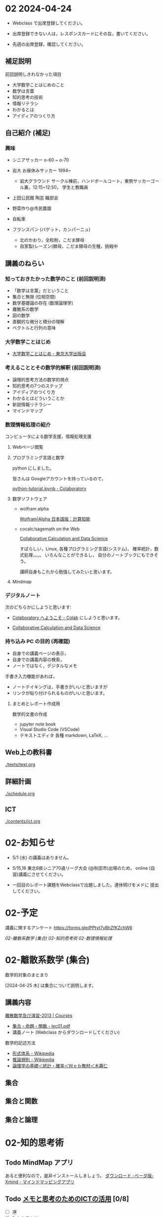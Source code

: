 #+startup: indent show2levels
#+title:
#+author masayuki


* 02 2024-04-24

- Webclass で出席登録してください。

- 出席登録できない人は，レスポンスカードにその旨，書いてください。
  
- 先週の出席登録，確認してください。

** 補足説明

前回説明しきれなかった項目

- 大学数学ことはじめのこと
- 数学は言葉
- 知的思考の技術
- 情報リテラシ
- わかるとは
- アイディアのつくり方
  
** 自己紹介 (補足)

*** 興味
- シニアサッカー o-60 ~ o-70
- 岩大 お昼休みサッカー 1994~
  - 岩大グラウンド サークル棟前，ハンドボールコート，東側サッカーゴー
    ル裏，12:15~12:50， 学生と教職員
    
- 上田公民館 陶芸 織部会

- 野菜作り@市民農園

- 自転車 

- フランスパン (バゲット，カンパーニュ)
  - 北のかおり，全粒粉，こだま酵母
  - 自家製(レーズン)酵母，こだま酵母の生種，挑戦中

** 講義のねらい

*** 知っておきたかった数学のこと (前回説明済)

- 「数学は言葉」だということ
- 集合と無限 (位相空間)
- 数学基礎論の存在 (数理論理学)
- 離散系の数学
- 図の数学
- 直観的な微分と積分の理解
- ベクトルと行列の意味

*** 大学数学ことはじめ

- [[https://www.utp.or.jp/book/b437932.html][大学数学ことはじめ - 東京大学出版会]]

*** 考えることとその数学的解釈 (前回説明済)

- 論理的思考方法の数学的視点
- 知的思考の7つのステップ
- アイディアのつくり方
- わかるとはどういうことか
- 新説情報リテラシー
- マインドマップ

*** 数理情報処理の紹介
コンピュータによる数学支援，情報処理支援

**** Webページ閲覧

**** プログラミング言語と数学
python にしました。

皆さんは Googleアカウントを持っているので，

[[https://colab.research.google.com/drive/1zeEsqVCK_Xmmiy0jlR5iTluFyu6FAiB1][python-tutorial.ipynb - Colaboratory]]

**** 数学ソフトウェア
- wolfram alpha

  [[https://ja.wolframalpha.com/][Wolfram|Alpha 日本語版：計算知能]]
  
- cocalc/sagemath on the Web

  [[https://cocalc.com/][Collaborative Calculation and Data Science]]

  すばらしい，Linux, 各種プログラミング言語(システム)，
  確率統計，数式処理，。。。 いろんなことができるし，
  自分のノートブックにもできそう。

  講師自身もこれから勉強してみたいと思います。

**** Mindmap 

*** デジタルノート
次のどちらかにしようと思います:

- [[https://colab.research.google.com/][Colaboratory へようこそ - Colab]] にしようと思います。

- [[https://cocalc.com/][Collaborative Calculation and Data Science]]

*** 持ち込み PC の目的 (再確認)

- 自身での講義ページの表示，
- 自身での講義内容の検索，
- ノートではなく，デジタルなメモ

手書き入力機能があれば，
- ノートテイキングは，手書きがいいと思いますが
- リンクが貼り付けられるものがいいと思います。
  
**** まとめとレポート作成用
数学的文書の作成
- jupyter note book
- Visual Studio Code (VSCode)
- テキストエディタ 各種
  markdown, LaTeX, ...
  
** Web上の教科書
[[./texts/text.org]]

** 詳細計画
[[./schedule.org]]

** ICT
[[./contents/ict.org]]

* 02-お知らせ
- 5/1 (水) の講義はありません。

- 5/15,16 東北6県シニア70歳リーグ大会 (@秋田市)出場のため，
  online (自習)講義にさせてください。
- 一回目のレポート課題をWebclassで出題しました。連休明けをメドに
  提出してください。

* 02-予定
講義に関するアンケート https://forms.gle/PPtyt7yBhZfKZchW6

[[*02-離散系数学 (集合)][02-離散系数学 (集合)]]
[[*02-知的思考術][02-知的思考術]]
[[*02-数理情報処理][02-数理情報処理]]



* 02-離散系数学 (集合)

数学的対象のまとまり


[2024-04-25 木] は集合について説明します。

** 講義内容

[[https://ocw.nagoya-u.jp/courses/0016-%E9%9B%A2%E6%95%A3%E6%95%B0%E5%AD%A6%E5%8F%8A%E3%81%B3%E6%BC%94%E7%BF%92-2013/][離散数学及び演習-2013 | Courses]]
- [[https://ocw.nagoya-u.jp/files/16/lec01.pdf][集合・命題・関数 - lec01.pdf]]
- 講義ノート (Webclass からダウンロードしてください)
  
数学的記述方法  
- [[https://ja.wikipedia.org/wiki/%E5%BD%A2%E5%BC%8F%E4%BD%93%E7%B3%BB][形式体系 - Wikipedia]]
- [[https://ja.wikipedia.org/wiki/%E6%8E%A8%E8%AB%96%E8%A6%8F%E5%89%87][推論規則 - Wikipedia]]
- [[http://www.kogures.com/hitoshi/webtext/stat-ronri/index.html][論理学の基礎＜統計・確率＜Ｗｅｂ教材＜木暮仁]]

** 集合
** 集合と関数

** 集合と論理


* 02-知的思考術

** Todo MindMap アプリ
SCHEDULED: <2024-04-24 水>
あると便利なので，是非インストールしましょう。
[[https://xmind.app/jp/download-beta/][ダウンロード -ベータ版- Xmind - マインドマッピングアプリ]]

** Todo [[https://masayuki054.github.io/ict_literacy_for_thinking_and_memo/#outline-container-orgd833c9b][メモと思考のためのICTの活用]] [0/8]
SCHEDULED: <2024-04-24 水>
- [ ] 序
- [ ] 1. わかるとは
- [ ] 2-Mindmapアプリ
- [ ] 3-関係を見る・作る
- [ ] 4-情報リテラシーと思考とメモ
- [ ] 5-批判的思考とアウトライナ
- [ ] 6-思考を継続するための思考とメモの技術
- [ ] 7-新情報リテラシー

* 02-数理情報処理

** ブラウザによる情報収集 [0/5]
- [ ] 履歴の確認
- [ ] ブックマークする
- [ ] 文書中にリンクを埋め込む
- [ ] 作成した文書をどこに置く？ [0/4]
  - [ ] Google Drive
  - [ ] colabo ノート
  - [ ] Google Docs
  - [ ] Webclass レポート

** Todo colabo ノート と python 入門 [0/2]
SCHEDULED: <2024-04-24 水>
- [ ] [[https://www.python.jp/train/experience/colab.html][Google Colab の準備: ゼロからのPython入門講座 - python.jp]]

** Todo python で集合を使う [0/2]
SCHEDULED: <2024-04-24 水>
- [ ] [[https://qiita.com/shi_ei/items/c3ea9f45bf7ab171ec8d][Pythonのset型（集合型）の使い方をコードを用いて解説 #Python -  Qiita]]

** Someday cocalc を (とりあえず)デジタルノートにしてみよう
CLOSED: [2024-04-24 水 14:47]

デジタルノートには何がいいか模索中です。

講師のデジタルノートは，Emacs org-mode です。

cocalc は，色んな事ができそうですが，日本語との相性が悪そうです。
もうすこし調査が必要そうです。

** Someday jupyter ノートブックの使い方
CLOSED: [2024-04-24 水 14:47]

[[https://qiita.com/namoshika/items/63db972bfd1030f8264a][Jupyter Notebook で数式を美しく書く #Jupyter - Qiita]]

[[https://qiita.com/taruto1215/items/df754a395e53834e17e4][Jupyter notebookの使い方[超基礎] #Python - Qiita]]

** Someday github
CLOSED: [2024-04-24 水 14:47]

もしかしたら，github の文書で，数式がかければ，


数式が書けるかな？

$ \int_a^b \frac{1}{x^6+1} \rm{dx} $

\( \int_a^b \frac{1}{x^6+1} \rm{dx} \)
